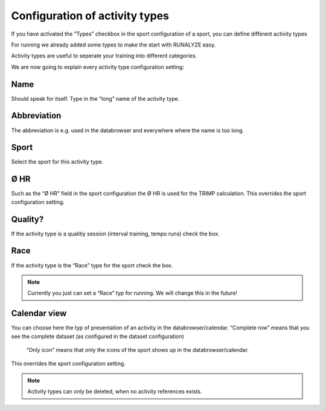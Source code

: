 ===============================
Configuration of activity types
===============================

If you have activated the “Types” checkbox in the sport configuration of a sport, you can define different activity types

For running we already added some types to make the start with RUNALYZE easy.

Activity types are useful to seperate your training into different categories.

We are now going to explain every activity type configuration setting:

^^^^
Name
^^^^

Should speak for itself. Type in the “long” name of the activity type.

^^^^^^^^^^^^
Abbreviation
^^^^^^^^^^^^

The abbreviation is e.g. used in the databrowser and everywhere where the name is too long.

^^^^^
Sport
^^^^^

Select the sport for this activity type.

^^^^
Ø HR
^^^^

Such as the “Ø HR” field in the sport configuration the Ø HR is used for the TRIMP calculation. This overrides the sport configuration setting.

^^^^^^^^
Quality?
^^^^^^^^

If the activity type is a qualitiy session (interval training, tempo runs) check the box.

^^^^
Race
^^^^

If the activity type is the “Race” type for the sport check the box.

.. note::
          Currently you just can set a “Race” typ for running. We will change this in the future!

^^^^^^^^^^^^^
Calendar view
^^^^^^^^^^^^^

You can choose here the typ of presentation of an activity in the databrowser/calendar.
“Complete row” means that you see the complete dataset (as configured in the dataset configuration)
 “Only icon” means that only the icons of the sport shows up in the databrowser/calendar.
This overrides the sport configuration setting.

.. note::
        Activity types can only be deleted, when no activity references exists.
